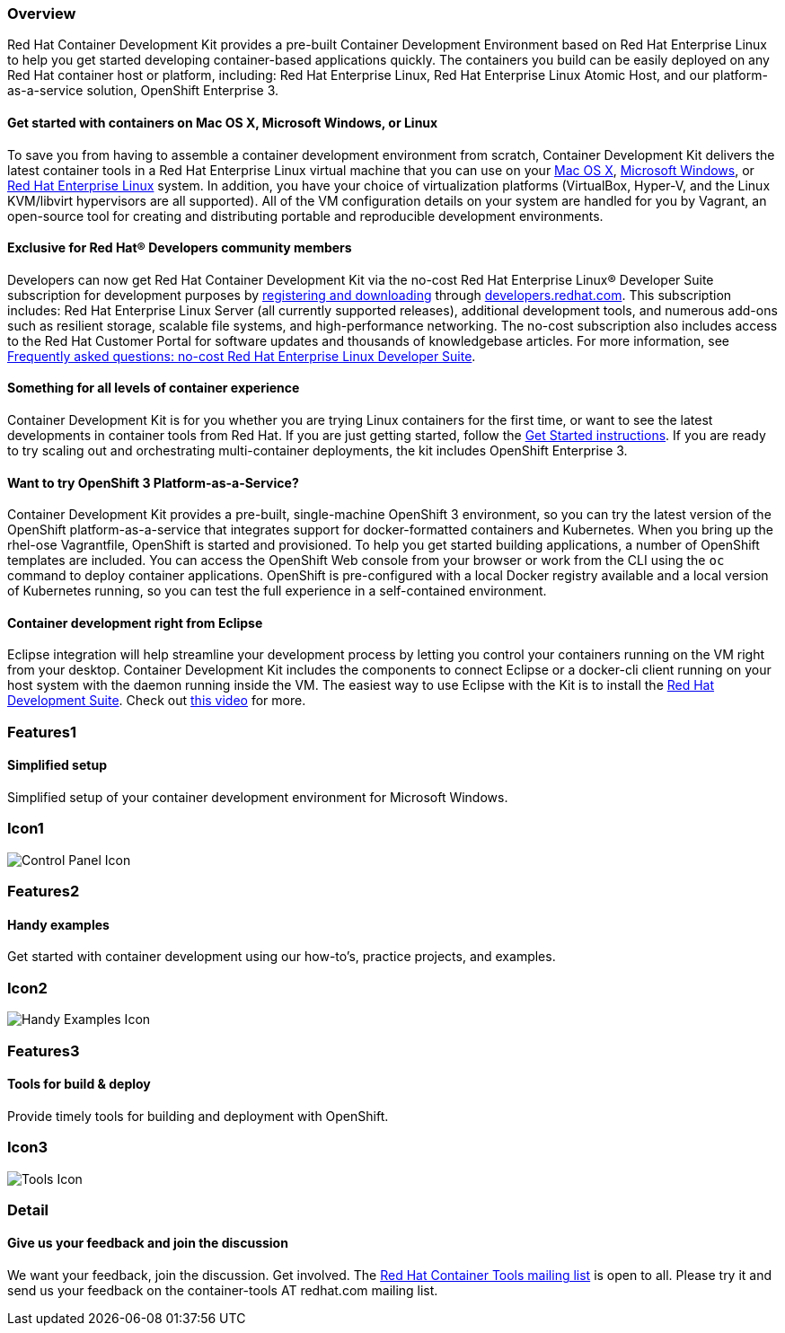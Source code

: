 :awestruct-layout: product-overview
:awestruct-interpolate: true
:leveloffset: 1
:awestruct-description: "Product information about Red Hat Container Development Kit (CDK)"
:title: Red Hat Container Development Kit

== Overview

Red Hat Container Development Kit provides a pre-built Container Development Environment based on Red Hat Enterprise Linux to help you get started developing container-based applications quickly. The containers you build can be easily deployed on any Red Hat container host or platform, including: Red Hat Enterprise Linux, Red Hat Enterprise Linux Atomic Host, and our platform-as-a-service solution, OpenShift Enterprise 3.

=== Get started with containers on Mac OS X, Microsoft Windows, or Linux

To save you from having to assemble a container development environment from scratch, Container Development Kit delivers the latest container tools in a Red Hat Enterprise Linux virtual machine that you can use on your link:https://access.redhat.com/documentation/en/red-hat-enterprise-linux-atomic-host/version-7/container-development-kit-installation-guide/#installing_the_cdk_on_mac_os_x[Mac OS X], link:https://access.redhat.com/documentation/en/red-hat-enterprise-linux-atomic-host/version-7/container-development-kit-installation-guide/#installing_the_cdk_on_microsoft_windows[Microsoft Windows], or link:https://access.redhat.com/documentation/en/red-hat-enterprise-linux-atomic-host/version-7/container-development-kit-installation-guide/#installing_the_cdk_on_fedora_or_red_hat_enterprise_linux[Red Hat Enterprise Linux] system. In addition, you have your choice of virtualization platforms (VirtualBox, Hyper-V, and the Linux KVM/libvirt hypervisors are all supported). All of the VM configuration details on your system are handled for you by Vagrant, an open-source tool for creating and distributing portable and reproducible development environments.

=== Exclusive for Red Hat® Developers community members

Developers can now get Red Hat Container Development Kit via the no-cost Red Hat Enterprise Linux® Developer Suite subscription for development purposes by link:#{site.download_manager_base_url}/download-manager/link/1350474[registering and downloading] through link:#{site.base_url}/[developers.redhat.com]. This subscription includes: Red Hat Enterprise Linux Server (all currently supported releases), additional development tools, and numerous add-ons such as resilient storage, scalable file systems, and high-performance networking. The no-cost subscription also includes access to the Red Hat Customer Portal for software updates and thousands of knowledgebase articles. For more information, see link:#{site.base_url}/articles/no-cost-rhel-faq/[Frequently asked questions: no-cost Red Hat Enterprise Linux Developer Suite].

=== Something for all levels of container experience

Container Development Kit is for you whether you are trying Linux containers for the first time, or want to see the latest developments in container tools from Red Hat. If you are just getting started, follow the link:#{site.base_url}/products/cdk/get-started[Get Started instructions]. If you are ready to try scaling out and orchestrating multi-container deployments, the kit includes OpenShift Enterprise 3.

=== Want to try OpenShift 3 Platform-as-a-Service?

Container Development Kit provides a pre-built, single-machine OpenShift 3 environment, so you can try the latest version of the OpenShift platform-as-a-service that integrates support for docker-formatted containers and Kubernetes. When you bring up the rhel-ose Vagrantfile, OpenShift is started and provisioned. To help you get started building applications, a number of OpenShift templates are included. You can access the OpenShift Web console from your browser or work from the CLI using the `oc` command to deploy container applications. OpenShift is pre-configured with a local Docker registry available and a local version of Kubernetes running, so you can test the full experience in a self-contained environment.

=== Container development right from Eclipse

Eclipse integration will help streamline your development process by letting you control your containers running on the VM right from your desktop. Container Development Kit includes the components to connect Eclipse or a docker-cli client running on your host system with the daemon running inside the VM. The easiest way to use Eclipse with the Kit is to install the link:../../devsuite/overview[Red Hat Development Suite]. Check out link:https://www.youtube.com/watch?v=BQUCdwNgyTE[this video] for more.

== Features1

=== Simplified setup

Simplified setup of your container development environment for Microsoft Windows.

== Icon1

image:#{cdn(site.base_url + '/images/icons/products/products_control_panel.png')}["Control Panel Icon"]

== Features2

=== Handy examples

Get started with container development using our how-to's, practice projects, and examples.

== Icon2

image:#{cdn(site.base_url + '/images/icons/products/cdk_chalkboard.png')}["Handy Examples Icon"]

== Features3

=== Tools for build & deploy

Provide timely tools for building and deployment with OpenShift.

== Icon3

image:#{cdn(site.base_url + '/images/icons/products/products_tools.png')}["Tools Icon"]

== Detail

=== Give us your feedback and join the discussion

We want your feedback, join the discussion. Get involved. The link:https://www.redhat.com/mailman/listinfo/container-tools[Red Hat Container Tools mailing list] is open to all. Please try it and send us your feedback on the container-tools AT redhat.com mailing list.

